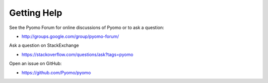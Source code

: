 Getting Help
============

See the Pyomo Forum for online discussions of Pyomo or to ask a question:

* http://groups.google.com/group/pyomo-forum/

Ask a question on StackExchange

* https://stackoverflow.com/questions/ask?tags=pyomo 

Open an issue on GitHub:

* https://github.com/Pyomo/pyomo
